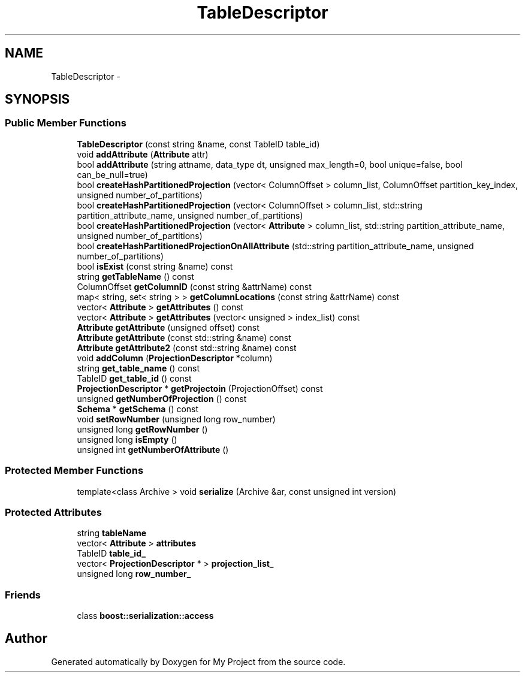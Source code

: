 .TH "TableDescriptor" 3 "Fri Oct 9 2015" "My Project" \" -*- nroff -*-
.ad l
.nh
.SH NAME
TableDescriptor \- 
.SH SYNOPSIS
.br
.PP
.SS "Public Member Functions"

.in +1c
.ti -1c
.RI "\fBTableDescriptor\fP (const string &name, const TableID table_id)"
.br
.ti -1c
.RI "void \fBaddAttribute\fP (\fBAttribute\fP attr)"
.br
.ti -1c
.RI "bool \fBaddAttribute\fP (string attname, data_type dt, unsigned max_length=0, bool unique=false, bool can_be_null=true)"
.br
.ti -1c
.RI "bool \fBcreateHashPartitionedProjection\fP (vector< ColumnOffset > column_list, ColumnOffset partition_key_index, unsigned number_of_partitions)"
.br
.ti -1c
.RI "bool \fBcreateHashPartitionedProjection\fP (vector< ColumnOffset > column_list, std::string partition_attribute_name, unsigned number_of_partitions)"
.br
.ti -1c
.RI "bool \fBcreateHashPartitionedProjection\fP (vector< \fBAttribute\fP > column_list, std::string partition_attribute_name, unsigned number_of_partitions)"
.br
.ti -1c
.RI "bool \fBcreateHashPartitionedProjectionOnAllAttribute\fP (std::string partition_attribute_name, unsigned number_of_partitions)"
.br
.ti -1c
.RI "bool \fBisExist\fP (const string &name) const "
.br
.ti -1c
.RI "string \fBgetTableName\fP () const "
.br
.ti -1c
.RI "ColumnOffset \fBgetColumnID\fP (const string &attrName) const "
.br
.ti -1c
.RI "map< string, set< string > > \fBgetColumnLocations\fP (const string &attrName) const "
.br
.ti -1c
.RI "vector< \fBAttribute\fP > \fBgetAttributes\fP () const "
.br
.ti -1c
.RI "vector< \fBAttribute\fP > \fBgetAttributes\fP (vector< unsigned > index_list) const "
.br
.ti -1c
.RI "\fBAttribute\fP \fBgetAttribute\fP (unsigned offset) const "
.br
.ti -1c
.RI "\fBAttribute\fP \fBgetAttribute\fP (const std::string &name) const "
.br
.ti -1c
.RI "\fBAttribute\fP \fBgetAttribute2\fP (const std::string &name) const "
.br
.ti -1c
.RI "void \fBaddColumn\fP (\fBProjectionDescriptor\fP *column)"
.br
.ti -1c
.RI "string \fBget_table_name\fP () const "
.br
.ti -1c
.RI "TableID \fBget_table_id\fP () const "
.br
.ti -1c
.RI "\fBProjectionDescriptor\fP * \fBgetProjectoin\fP (ProjectionOffset) const "
.br
.ti -1c
.RI "unsigned \fBgetNumberOfProjection\fP () const "
.br
.ti -1c
.RI "\fBSchema\fP * \fBgetSchema\fP () const "
.br
.ti -1c
.RI "void \fBsetRowNumber\fP (unsigned long row_number)"
.br
.ti -1c
.RI "unsigned long \fBgetRowNumber\fP ()"
.br
.ti -1c
.RI "unsigned long \fBisEmpty\fP ()"
.br
.ti -1c
.RI "unsigned int \fBgetNumberOfAttribute\fP ()"
.br
.in -1c
.SS "Protected Member Functions"

.in +1c
.ti -1c
.RI "template<class Archive > void \fBserialize\fP (Archive &ar, const unsigned int version)"
.br
.in -1c
.SS "Protected Attributes"

.in +1c
.ti -1c
.RI "string \fBtableName\fP"
.br
.ti -1c
.RI "vector< \fBAttribute\fP > \fBattributes\fP"
.br
.ti -1c
.RI "TableID \fBtable_id_\fP"
.br
.ti -1c
.RI "vector< \fBProjectionDescriptor\fP * > \fBprojection_list_\fP"
.br
.ti -1c
.RI "unsigned long \fBrow_number_\fP"
.br
.in -1c
.SS "Friends"

.in +1c
.ti -1c
.RI "class \fBboost::serialization::access\fP"
.br
.in -1c

.SH "Author"
.PP 
Generated automatically by Doxygen for My Project from the source code\&.
